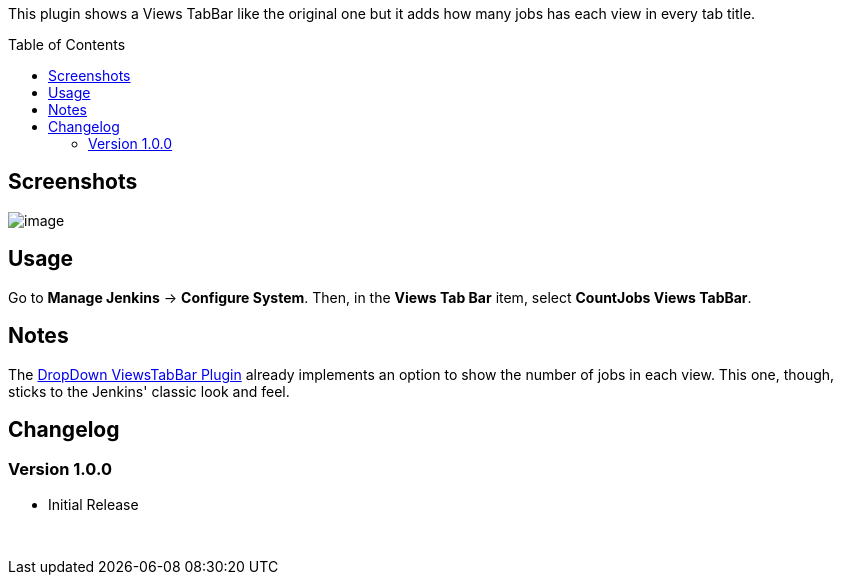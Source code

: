 :toc:
:toc-placement!:


This plugin shows a Views TabBar like the original one but it adds how
many jobs has each view in every tab title.

toc::[]

Screenshots
-----------

image:docs/img/countjobs_viewtabbar_1.jpg[image,title="Jenkins > Countjobs Viewstabbar > countjobs_viewtabbar_1.jpg"]

Usage
-----

Go to *Manage Jenkins* -> *Configure System*. Then, in the *Views Tab
Bar* item, select *CountJobs Views TabBar*.

Notes
-----

The https://plugins.jenkins.io/dropdown-viewstabbar-plugin[DropDown
ViewsTabBar Plugin] already implements an option to show the number of
jobs in each view. This one, though, sticks to the Jenkins' classic look
and feel.

Changelog
---------

Version 1.0.0
~~~~~~~~~~~~~

* Initial Release

 
